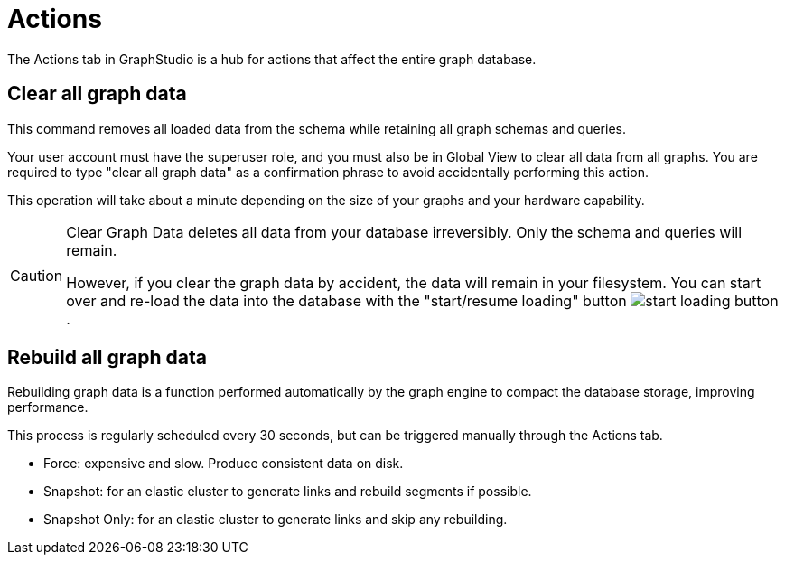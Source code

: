 = Actions

The Actions tab in GraphStudio is a hub for actions that affect the entire graph database.

== Clear all graph data

This command removes all loaded data from the schema while retaining all graph schemas and queries.

Your user account must have the superuser role, and you must also be in Global View to clear all data from all graphs.
You are required to type "clear all graph data" as a confirmation phrase to avoid accidentally performing this action.

This operation will take about a minute depending on the size of your graphs and your hardware capability.

[CAUTION]
====
Clear Graph Data deletes all data from your database irreversibly. Only the schema and queries will remain.

However, if you clear the graph data by accident, the data will remain in your filesystem.
You can start over and re-load the data into the database with the "start/resume loading" button image:start-loading-button.png[].
====

== Rebuild all graph data

Rebuilding graph data is a function performed automatically by the graph engine to compact the database storage, improving performance.

This process is regularly scheduled every 30 seconds, but can be triggered manually through the Actions tab.

* Force: expensive and slow. Produce consistent data on disk.

* Snapshot: for an elastic eluster to generate links and rebuild segments if possible.

* Snapshot Only: for an elastic cluster to generate links and skip any rebuilding.

